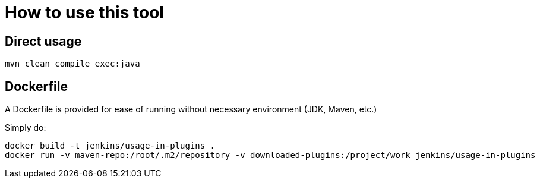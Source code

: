= How to use this tool

== Direct usage

[source]
mvn clean compile exec:java

== Dockerfile

A Dockerfile is provided for ease of running without necessary environment (JDK, Maven, etc.)

Simply do:

[source]
----
docker build -t jenkins/usage-in-plugins .
docker run -v maven-repo:/root/.m2/repository -v downloaded-plugins:/project/work jenkins/usage-in-plugins
----
